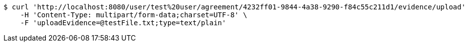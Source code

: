 [source,bash]
----
$ curl 'http://localhost:8080/user/test%20user/agreement/4232ff01-9844-4a38-9290-f84c55c211d1/evidence/upload' -i -X POST \
    -H 'Content-Type: multipart/form-data;charset=UTF-8' \
    -F 'uploadEvidence=@testFile.txt;type=text/plain'
----